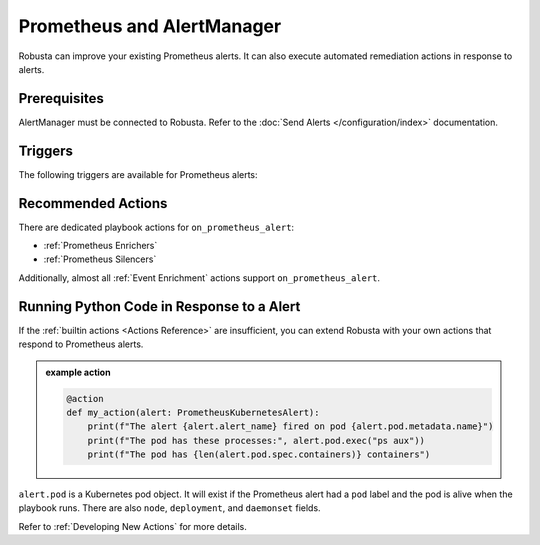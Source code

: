 Prometheus and AlertManager
#############################

Robusta can improve your existing Prometheus alerts. It can also execute automated remediation actions in response to alerts.

Prerequisites
---------------
AlertManager must be connected to Robusta. Refer to the :doc:`Send Alerts </configuration/index>` documentation.

Triggers
-----------

The following triggers are available for Prometheus alerts:

.. _on_prometheus_alert:

.. details:: on_prometheus_alert


    ``on_prometheus_alert`` fires when a Prometheus alert starts or stops firing.

    .. admonition:: Example

        Run the ``ps aux`` command when HostHighCpuLoad fires. Output will be sent as a :ref:`Robusta notification <sinks-overview>`. The node on which the command executes will be selected according to the alert labels.

        .. code-block:: yaml

            customPlaybooks:
            - triggers:
              - on_prometheus_alert:
                  alert_name: HostHighCpuLoad
                  scope:
                    include:
                    - labels:
                        - "deployment=nginx"
              actions:
              - node_bash_enricher:
                  bash_command: ps aux

    ``on_prometheus_alert`` supports the following parameters:

    .. pydantic-model:: robusta.integrations.prometheus.trigger.PrometheusAlertTrigger

    The ``scope`` filtering mechanism works exactly as it does for sinks
    (see :ref:`sink-scope-matching` for more information), but you can only
    atch on ``labels`` and ``annotations`` in this case.

Recommended Actions
---------------------

There are dedicated playbook actions for ``on_prometheus_alert``:

* :ref:`Prometheus Enrichers`
* :ref:`Prometheus Silencers`

Additionally, almost all :ref:`Event Enrichment` actions support ``on_prometheus_alert``.

Running Python Code in Response to a Alert
---------------------------------------------

If the :ref:`builtin actions <Actions Reference>` are insufficient, you can extend Robusta with your own actions that respond to Prometheus alerts.

.. admonition:: example action

    .. code-block:: python

        @action
        def my_action(alert: PrometheusKubernetesAlert):
            print(f"The alert {alert.alert_name} fired on pod {alert.pod.metadata.name}")
            print(f"The pod has these processes:", alert.pod.exec("ps aux"))
            print(f"The pod has {len(alert.pod.spec.containers)} containers")


``alert.pod`` is a Kubernetes pod object. It will exist if the Prometheus alert had a ``pod`` label and the pod is alive
when the playbook runs. There are also ``node``, ``deployment``, and ``daemonset`` fields.

Refer to :ref:`Developing New Actions` for more details.
